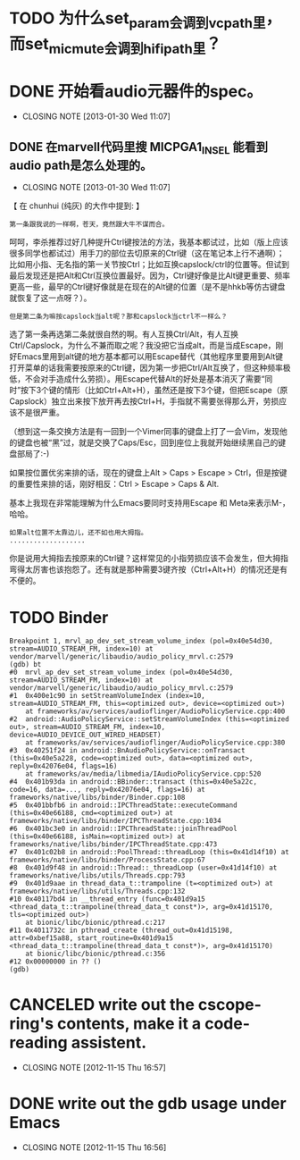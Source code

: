 * TODO 为什么set_param会调到vcpath里，而set_mic_mute会调到hifipath里？

* DONE 开始看audio元器件的spec。
  CLOSED: [2013-01-30 Wed 11:07]
  - CLOSING NOTE [2013-01-30 Wed 11:07]
** DONE 在marvell代码里搜 MICPGA1_IN_SEL 能看到audio path是怎么处理的。
   CLOSED: [2013-01-30 Wed 11:07]
   - CLOSING NOTE [2013-01-30 Wed 11:07]


【 在 chunhui (纯灰) 的大作中提到: 】
: 第一条跟我说的一样啊，苍天，竟然跟大牛不谋而合。

呵呵，李杀推荐过好几种提升Ctrl键按法的方法，我基本都试过，比如（版上应该很多同学也都试过）用手刀的部位去切原来的Ctrl键（这在笔记本上行不通啊）；比如用小指、无名指的第一关节按Ctrl；比如互换capslock/ctrl的位置等。但试到最后发现还是把Alt和Ctrl互换位置最好。因为，Ctrl键好像是比Alt键更重要、频率更高一些，最早的Ctrl键好像就是在现在的Alt键的位置（是不是hhkb等仿古键盘就恢复了这一点呀？）。

: 但是第二条为嘛按capslock当alt呢？那和capslock当ctrl不一样么？

选了第一条再选第二条就很自然的啊。有人互换Ctrl/Alt，有人互换Ctrl/Capslock，为什么不兼而取之呢？我没把它当成alt，而是当成Escape，刚好Emacs里用到alt键的地方基本都可以用Escape替代（其他程序里要用到Alt键打开菜单的话我需要按原来的Ctrl键，因为第一步把Ctrl/Alt互换了，但这种频率极低，不会对手造成什么劳损）。用Escape代替Alt的好处是基本消灭了需要“同时”按下3个键的情形（比如Ctrl+Alt+H），虽然还是按下3个键，但把Escape（原Capslock）独立出来按下放开再去按Ctrl+H，手指就不需要张得那么开，劳损应该不是很严重。

（想到这一条交换方法是有一回到一个Vimer同事的键盘上打了一会Vim，发现他的键盘也被“黑”过，就是交换了Caps/Esc，回到座位上我就开始继续黑自己的键盘部局了:-)

如果按位置优劣来排的话，现在的键盘上Alt > Caps > Escape > Ctrl，但是按键的重要性来排的话，刚好相反：Ctrl > Escape > Caps & Alt.

基本上我现在非常能理解为什么Emacs要同时支持用Escape 和 Meta来表示M-，哈哈。

: 如果alt位置不太靠边儿，还不如也用大拇指。
: ...................

你是说用大拇指去按原来的Ctrl键？这样常见的小指劳损应该不会发生，但大拇指弯得太厉害也该抱怨了。还有就是那种需要3键齐按（Ctrl+Alt+H）的情况还是有不便的。

* TODO Binder

    #+begin_example
    Breakpoint 1, mrvl_ap_dev_set_stream_volume_index (pol=0x40e54d30, stream=AUDIO_STREAM_FM, index=10) at vendor/marvell/generic/libaudio/audio_policy_mrvl.c:2579
    (gdb) bt
    #0  mrvl_ap_dev_set_stream_volume_index (pol=0x40e54d30, stream=AUDIO_STREAM_FM, index=10) at vendor/marvell/generic/libaudio/audio_policy_mrvl.c:2579
    #1  0x400e1c90 in setStreamVolumeIndex (index=10, stream=AUDIO_STREAM_FM, this=<optimized out>, device=<optimized out>)
        at frameworks/av/services/audioflinger/AudioPolicyService.cpp:400
    #2  android::AudioPolicyService::setStreamVolumeIndex (this=<optimized out>, stream=AUDIO_STREAM_FM, index=10, device=AUDIO_DEVICE_OUT_WIRED_HEADSET)
        at frameworks/av/services/audioflinger/AudioPolicyService.cpp:380
    #3  0x40251f24 in android::BnAudioPolicyService::onTransact (this=0x40e5a228, code=<optimized out>, data=<optimized out>, reply=0x42076e04, flags=16)
        at frameworks/av/media/libmedia/IAudioPolicyService.cpp:520
    #4  0x401b93da in android::BBinder::transact (this=0x40e5a22c, code=16, data=..., reply=0x42076e04, flags=16) at frameworks/native/libs/binder/Binder.cpp:108
    #5  0x401bbfb6 in android::IPCThreadState::executeCommand (this=0x40e66188, cmd=<optimized out>) at frameworks/native/libs/binder/IPCThreadState.cpp:1034
    #6  0x401bc3e0 in android::IPCThreadState::joinThreadPool (this=0x40e66188, isMain=<optimized out>) at frameworks/native/libs/binder/IPCThreadState.cpp:473
    #7  0x401c02b8 in android::PoolThread::threadLoop (this=0x41d14f10) at frameworks/native/libs/binder/ProcessState.cpp:67
    #8  0x401d9f48 in android::Thread::_threadLoop (user=0x41d14f10) at frameworks/native/libs/utils/Threads.cpp:793
    #9  0x401d9aae in thread_data_t::trampoline (t=<optimized out>) at frameworks/native/libs/utils/Threads.cpp:132
    #10 0x40117bd4 in __thread_entry (func=0x401d9a15 <thread_data_t::trampoline(thread_data_t const*)>, arg=0x41d15170, tls=<optimized out>)
        at bionic/libc/bionic/pthread.c:217
    #11 0x4011732c in pthread_create (thread_out=0x41d15198, attr=0xbef15a88, start_routine=0x401d9a15 <thread_data_t::trampoline(thread_data_t const*)>, arg=0x41d15170)
        at bionic/libc/bionic/pthread.c:356
    #12 0x00000000 in ?? ()
    (gdb) 
    #+end_example
    

* CANCELED write out the cscope-ring's contents, make it a code-reading assistent.
  CLOSED: [2012-11-15 Thu 16:57]
  - CLOSING NOTE [2012-11-15 Thu 16:57]
* DONE write out the gdb usage under Emacs
  CLOSED: [2012-11-15 Thu 16:56]
  - CLOSING NOTE [2012-11-15 Thu 16:56]
